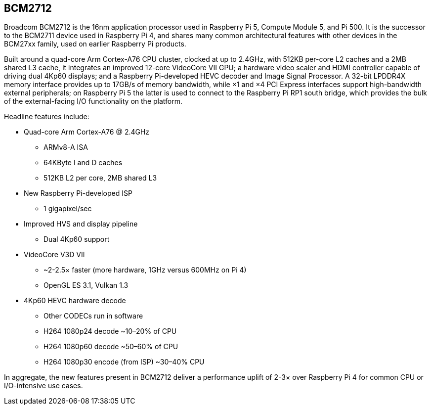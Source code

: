 == BCM2712

Broadcom BCM2712 is the 16nm application processor used in Raspberry Pi 5, Compute Module 5, and Pi 500. It is the successor to the BCM2711 device used in Raspberry Pi 4, and shares many common architectural features with other devices in the BCM27xx family, used on earlier Raspberry Pi products.

Built around a quad-core Arm Cortex-A76 CPU cluster, clocked at up to 2.4GHz, with 512KB per-core L2 caches and a 2MB shared L3 cache, it integrates an improved 12-core VideoCore VII GPU; a hardware video scaler and HDMI controller capable of driving dual 4Kp60 displays; and a Raspberry Pi-developed HEVC decoder and Image Signal Processor. A 32-bit LPDDR4X memory interface provides up to 17GB/s of memory bandwidth, while ×1 and ×4 PCI Express interfaces support high-bandwidth external peripherals; on Raspberry Pi 5 the latter is used to connect to the Raspberry Pi RP1 south bridge, which provides the bulk of the external-facing I/O functionality on the platform.

Headline features include: 

* Quad-core Arm Cortex-A76 @ 2.4GHz
** ARMv8-A ISA
** 64KByte I and D caches
** 512KB L2 per core, 2MB shared L3
* New Raspberry Pi-developed ISP
** 1 gigapixel/sec
* Improved HVS and display pipeline
** Dual 4Kp60 support
* VideoCore V3D VII
** ~2-2.5× faster (more hardware, 1GHz versus 600MHz on Pi 4)
** OpenGL ES 3.1, Vulkan 1.3
* 4Kp60 HEVC hardware decode
** Other CODECs run in software
** H264 1080p24 decode ~10–20% of CPU
** H264 1080p60 decode ~50–60% of CPU
** H264 1080p30 encode (from ISP) ~30–40% CPU

In aggregate, the new features present in BCM2712 deliver a performance uplift of 2-3× over Raspberry Pi 4 for common CPU or I/O-intensive use cases.
